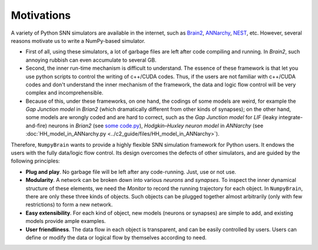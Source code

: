 Motivations
===========


A variety of Python SNN simulators are available in the internet, such as
`Brain2 <https://github.com/brian-team/brian2>`_,
`ANNarchy <https://github.com/ANNarchy/ANNarchy>`_,
`NEST <http://www.nest-initiative.org/>`_, etc.
However, several reasons motivate us
to write a NumPy-based simulator.

- First of all, using these simulators, a lot of garbage files are left after code compiling
  and running. In `Brain2`, such annoying rubbish can even accumulate to several GB.
- Second, the inner run-time mechanism is difficult to understand. The essence of these
  framework is that let you use python scripts to control the writing of c++/CUDA codes. Thus,
  if the users are not familiar with c++/CUDA codes and don't understand the inner mechanism
  of the framework, the data and logic flow control will be very complex and incomprehensible.
- Because of this, under these frameworks, on one hand, the codings of some models are weird,
  for example the `Gap Junction model` in `Brian2` (which dramatically different from other
  kinds of synapses); on the other hand, some models are wrongly coded and are hard to correct,
  such as the `Gap Junction model` for `LIF` (leaky integrate-and-fire) neurons
  in `Brian2` (see `some code.py <https://????>`_),
  `Hodgkin–Huxley neuron model` in `ANNarchy` (see
  :doc:`HH_model_in_ANNarchy.py <../c2_guide/files/HH_model_in_ANNarchy>`).

.. - Third, except ``Brian2``, other simulators are difficult to install.

Therefore, ``NumpyBrain`` wants to provide a highly flexible SNN simulation framework for
Python users. It endows the users with the fully data/logic flow control. Its design
overcomes the defects of other simulators, and are guided by the following principles:

- **Plug and play**. No garbage file will be left after any code-running.
  Just, use or not use.
- **Modularity**. A network can be broken down into various `neurons` and `synapses`.
  To inspect the inner dynamical structure of these elements, we need the `Monitor` to
  record the running trajectory for each object. In ``NumpyBrain``, there are only these
  three kinds of objects. Such objects can be plugged together almost arbitrarily (only
  with few restrictions) to form a new network.
- **Easy extensibility**. For each kind of object, new models (neurons or synapses) are
  simple to add, and existing models provide ample examples.
- **User friendliness**. The data flow in each object is transparent, and can be easily
  controlled by users. Users can define or modify the data or logical flow by themselves
  according to need.
